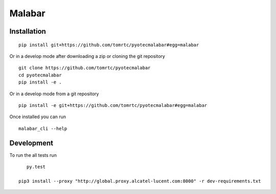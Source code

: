 ===========
Malabar
===========



Installation
============

::

    pip install git+https://github.com/tomrtc/pyotecmalabar#egg=malabar

Or in a develop mode after downloading a zip or cloning the git repository ::

    git clone https://github.com/tomrtc/pyotecmalabar
    cd pyotecmalabar
    pip install -e .

Or in a develop mode from a git repository ::

    pip install -e git+https://github.com/tomrtc/pyotecmalabar#egg=malabar

Once installed you can run ::

 malabar_cli --help

Development
===========

To run the all tests run ::

    py.test

 pip3 install --proxy "http://global.proxy.alcatel-lucent.com:8000" -r dev-requirements.txt

